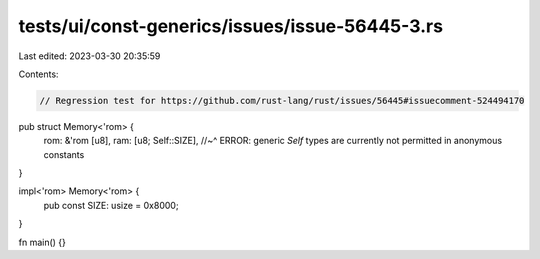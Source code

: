 tests/ui/const-generics/issues/issue-56445-3.rs
===============================================

Last edited: 2023-03-30 20:35:59

Contents:

.. code-block:: rs

    // Regression test for https://github.com/rust-lang/rust/issues/56445#issuecomment-524494170
pub struct Memory<'rom> {
    rom: &'rom [u8],
    ram: [u8; Self::SIZE],
    //~^ ERROR: generic `Self` types are currently not permitted in anonymous constants
}

impl<'rom> Memory<'rom> {
    pub const SIZE: usize = 0x8000;
}

fn main() {}


